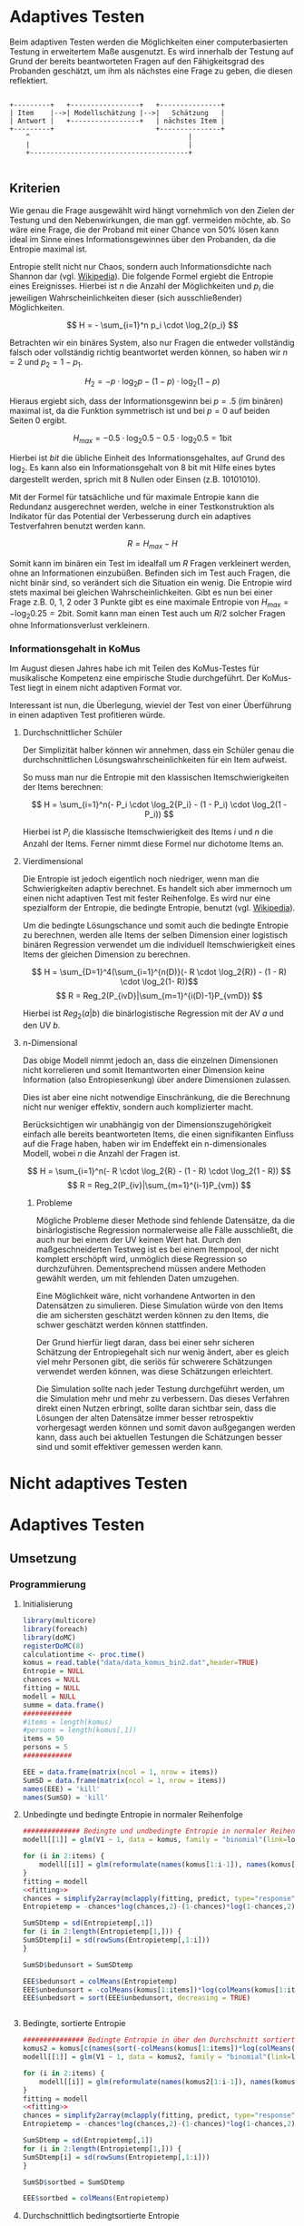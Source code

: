 #+BEGIN_COMMENT
---
layout: post
title: Adaptives Testen
father: Wissenschaft
---
#+END_COMMENT
* Adaptives Testen
Beim adaptiven Testen werden die Möglichkeiten einer computerbasierten Testung in erweitertem Maße ausgenutzt.
Es wird innerhalb der Testung auf Grund der bereits beantworteten Fragen auf den Fähigkeitsgrad des Probanden geschätzt,
um ihm als nächstes eine Frage zu geben, die diesen reflektiert.

#+BEGIN_SRC ditaa :file /images/adaptiveditaa.png :exports code

+---------+   +-----------------+   +---------------+
| Item    |-->| Modellschätzung |-->|   Schätzung   |
| Antwort |   +-----------------+   | nächstes Item |
+---------+                         +---------------+
    ^                                       |
    |                                       |
    +---------------------------------------+

#+END_SRC 

** Kriterien
Wie genau die Frage ausgewählt wird hängt vornehmlich von den Zielen der Testung und den Nebenwirkungen, die man ggf. 
vermeiden möchte, ab. So wäre eine Frage, die der Proband mit einer Chance von 50% lösen kann ideal im Sinne eines 
Informationsgewinnes über den Probanden, da die Entropie maximal ist. 

Entropie stellt nicht nur Chaos, sondern auch Informationsdichte nach Shannon dar 
(vgl. [[http://de.wikipedia.org/wiki/Entropie_%28Informationstheorie%29][Wikipedia]]).
Die folgende Formel ergiebt die Entropie eines Ereignisses. Hierbei ist $n$ die Anzahl der Möglichkeiten und $p_i$ 
die jeweiligen Wahrscheinlichkeiten dieser (sich ausschließender) Möglichkeiten.

$$ H = - \sum_{i=1}^n p_i \cdot \log_2{p_i} $$

Betrachten wir ein binäres System, also nur Fragen die entweder vollständig falsch oder vollständig richtig beantwortet
werden können, so haben wir $n = 2$ und $p_2 = 1 - p_1$.

$$ H_2 = - p \cdot \log_2{p} - (1 - p) \cdot \log_2(1 - p) $$

Hieraus ergiebt sich, dass der Informationsgewinn bei $p = .5$ (im binären) maximal ist, da die Funktion symmetrisch ist und bei
$p = 0$ auf beiden Seiten $0$ ergibt.

$$ H_{max} = - 0.5 \cdot \log_2{0.5} - 0.5 \cdot \log_2{0.5} = 1 \mathrm{bit} $$

Hierbei ist $bit$ die übliche Einheit des Informationsgehaltes, auf Grund des $\log_2$. Es kann also ein Informationsgehalt
von 8 bit mit Hilfe eines bytes dargestellt werden, sprich mit 8 Nullen oder Einsen (z.B. 10101010).

#+BEGIN_SRC R :results output graphics :file /images/entropie.png :exports results
x = (0:100)/100
y = -x*log(x,2)-(1-x)*log(1-x,2)
plot(x,y,type="l",xlab=expression(Lösungswahrscheinlichkeit),ylab=expression("Entropie in bit"),  main="Entropieverteilung")
#+END_SRC

#+RESULTS:
[[file:/images/entropie.png]]

Mit der Formel für tatsächliche und für maximale Entropie kann die Redundanz ausgerechnet werden, welche in einer 
Testkonstruktion als Indikator für das Potential der Verbesserung durch ein adaptives Testverfahren benutzt werden kann.

$$ R = H_{max} - H $$

Somit kann im binären ein Test im idealfall um $R$ Fragen verkleinert werden, ohne an Informationen einzubüßen. 
Befinden sich im Test auch Fragen, die nicht binär sind, so verändert sich die Situation ein wenig.
Die Entropie wird stets maximal bei gleichen Wahrscheinlichkeiten. Gibt es nun bei einer Frage z.B. 0, 1, 2 oder 3 Punkte
gibt es eine maximale Entropie von $H_{max} = - \log_2{0.25} = 2 \mathrm{bit}$. Somit kann man einen Test auch um $R/2$ solcher
Fragen ohne Informationsverlust verkleinern.

*** Informationsgehalt in KoMus
Im August diesen Jahres habe ich mit Teilen des KoMus-Testes für musikalische Kompetenz eine empirische Studie
durchgeführt. Der KoMus-Test liegt in einem nicht adaptiven Format vor.

Interessant ist nun, die Überlegung, wieviel der Test von einer Überführung in einen adaptiven Test profitieren würde.

**** Durchschnittlicher Schüler
Der Simplizität halber können wir annehmen, dass ein Schüler genau die durchschnittlichen Lösungswahrscheinlichkeiten
für ein Item aufweist.

So muss man nur die Entropie mit den klassischen Itemschwierigkeiten der Items berechnen:

$$ H = \sum_{i=1}^n(- P_i \cdot \log_2{P_i} - (1 - P_i) \cdot \log_2(1 - P_i)) $$

Hierbei ist $P_i$ die klassische Itemschwierigkeit des Items $i$ und $n$ die Anzahl der Items. Ferner nimmt diese Formel
nur dichotome Items an.

**** Vierdimensional
Die Entropie ist jedoch eigentlich noch niedriger, wenn man die Schwierigkeiten adaptiv berechnet. Es handelt sich aber
immernoch um einen nicht adaptiven Test mit fester Reihenfolge. Es wird nur eine spezialform der Entropie, die bedingte
Entropie, benutzt (vgl. [[http://de.wikipedia.org/wiki/Bedingte_Entropie][Wikipedia]]).

Um die bedingte Lösungschance und somit auch die bedingte Entropie zu berechnen, werden alle Items der selben Dimension
einer logistisch binären Regression verwendet um die individuell Itemschwierigkeit eines Items der gleichen Dimension zu
berechnen.

$$ H = \sum_{D=1}^4(\sum_{i=1}^{n(D)}(- R \cdot \log_2{R}) - (1 - R) \cdot \log_2(1- R))$$
$$ R = Reg_2(P_{ivD}|\sum_{m=1}^{i(D)-1}P_{vmD}) $$

Hierbei ist $Reg_2(a|b)$ die binärlogistische Regression mit der AV $a$ und den UV $b$.

**** n-Dimensional
Das obige Modell nimmt jedoch an, dass die einzelnen Dimensionen nicht korrelieren und somit Itemantworten einer Dimension 
keine Information (also Entropiesenkung) über andere Dimensionen zulassen.

Dies ist aber eine nicht notwendige Einschränkung, die die Berechnung nicht nur weniger effektiv, sondern auch
komplizierter macht.

Berücksichtigen wir unabhängig von der Dimensionszugehörigkeit einfach alle bereits beantworteten Items, die einen
signifikanten Einfluss auf die Frage haben, haben wir im Endeffekt ein n-dimensionales Modell, wobei $n$ die Anzahl der
Fragen ist.

$$ H = \sum_{i=1}^n(- R \cdot \log_2{R} - (1 - R) \cdot \log_2(1 - R)) $$
$$ R = Reg_2(P_{iv}|\sum_{m=1}^{i-1}P_{vm}) $$

***** Probleme
Mögliche Probleme dieser Methode sind fehlende Datensätze, da die binärlogistische Regression normalerweise alle Fälle
ausschließt, die auch nur bei einem der UV keinen Wert hat. Durch den maßgeschneiderten Testweg ist es bei einem 
Itempool, der nicht komplett erschöpft wird, unmöglich diese Regression so durchzuführen. Dementsprechend müssen
andere Methoden gewählt werden, um mit fehlenden Daten umzugehen.

Eine Möglichkeit wäre, nicht vorhandene Antworten in den Datensätzen zu simulieren. Diese Simulation würde von den Items
die am sichersten geschätzt werden können zu den Items, die schwer geschätzt werden können stattfinden.

Der Grund hierfür liegt daran, dass bei einer sehr sicheren Schätzung der Entropiegehalt sich nur wenig ändert, 
aber es gleich viel mehr Personen gibt, die seriös für schwerere Schätzungen verwendet werden können, was diese
Schätzungen erleichtert.

Die Simulation sollte nach jeder Testung durchgeführt werden, um die Simulation mehr und mehr zu verbessern. Das dieses
Verfahren direkt einen Nutzen erbringt, sollte daran sichtbar sein, dass die Lösungen der alten Datensätze immer besser
retrospektiv vorhergesagt werden können und somit davon außgegangen werden kann, dass auch bei aktuellen Testungen
die Schätzungen besser sind und somit effektiver gemessen werden kann.

* Nicht adaptives Testen
 
* Adaptives Testen

** Umsetzung

*** Programmierung

**** Initialisierung
#+NAME: statistic
#+BEGIN_SRC R :session stat :exports both :results output :noweb yes
library(multicore)
library(foreach)
library(doMC)
registerDoMC(8)
calculationtime <- proc.time()
komus = read.table("data/data_komus_bin2.dat",header=TRUE) 
Entropie = NULL
chances = NULL
fitting = NULL
modell = NULL
summe = data.frame()
############
#items = length(komus)
#persons = length(komus[,1])
items = 50
persons = 5
############

EEE = data.frame(matrix(ncol = 1, nrow = items))
SumSD = data.frame(matrix(ncol = 1, nrow = items))
names(EEE) = 'kill'
names(SumSD) = 'kill'

#+END_SRC

#+RESULTS: statistic

**** Unbedingte und bedingte Entropie in normaler Reihenfolge
#+NAME: statistic1
#+BEGIN_SRC R :session stat :exports both :results output :noweb yes
############## Bedingte und undbedingte Entropie in normaler Reihenfolge
modell[[1]] = glm(V1 ~ 1, data = komus, family = "binomial"(link=logit))

for (i in 2:items) {
    modell[[i]] = glm(reformulate(names(komus[1:i-1]), names(komus[i])), data = komus, family = "binomial"(link=logit))
}
fitting = modell
<<fitting>>
chances = simplify2array(mclapply(fitting, predict, type="response"))
Entropietemp = -chances*log(chances,2)-(1-chances)*log(1-chances,2)

SumSDtemp = sd(Entropietemp[,1])
for (i in 2:length(Entropietemp[1,])) {
SumSDtemp[i] = sd(rowSums(Entropietemp[,1:i]))
}

SumSD$bedunsort = SumSDtemp 

EEE$bedunsort = colMeans(Entropietemp)
EEE$unbedunsort = -colMeans(komus[1:items])*log(colMeans(komus[1:items]),2)-(1-colMeans(komus[1:items]))*log(1-colMeans(komus[1:items]),2)
EEE$unbedsort = sort(EEE$unbedunsort, decreasing = TRUE)


#+END_SRC

#+RESULTS: statistic1

**** Bedingte, sortierte Entropie
#+NAME: statistic2
#+BEGIN_SRC R :session stat :exports both :results output :noweb yes
############### Bedingte Entropie in über den Durchschnitt sortierten Reihenfolge
komus2 = komus[c(names(sort(-colMeans(komus[1:items])*log(colMeans(komus[1:items]),2)-(1-colMeans(komus[1:items]))*log(1-colMeans(komus[1:items]),2), decreasing = TRUE)))]
modell[[1]] = glm(V1 ~ 1, data = komus2, family = "binomial"(link=logit))

for (i in 2:items) {
    modell[[i]] = glm(reformulate(names(komus2[1:i-1]), names(komus2[i])), data = komus2, family = "binomial"(link=logit))
}
fitting = modell
<<fitting>>
chances = simplify2array(mclapply(fitting, predict, type="response"))
Entropietemp = -chances*log(chances,2)-(1-chances)*log(1-chances,2)

SumSDtemp = sd(Entropietemp[,1])
for (i in 2:length(Entropietemp[1,])) {
SumSDtemp[i] = sd(rowSums(Entropietemp[,1:i]))
}

SumSD$sortbed = SumSDtemp 

EEE$sortbed = colMeans(Entropietemp)

#+END_SRC

#+RESULTS: statistic2

**** Durchschnittlich bedingtsortierte Entropie
#+NAME: statistic3
#+BEGIN_SRC R :session stat :exports both :results output :noweb yes
####### Bedingte Entropie, sortiert nach jeder durchschnittlichen Antwort
fragen = c(44)

modell[[1]] = glm(V44 ~ 1, data = komus, family = "binomial"(link=logit))

for (i in 2:items) {
    Entropietemp = NULL
    fitting = NULL

    for (j in 1:length(komus[-fragen])) {
        fitting[[j]] = glm(reformulate(names(komus[fragen]), names(komus[-fragen][j])), data = komus, family = "binomial"(link=logit))
    }

    <<fitting>>
    chances = simplify2array(mclapply(fitting, predict, type="response"))
    Entropietemp = (-chances*log(chances,2)-(1-chances)*log(1-chances,2))
    fragen = c(fragen, which(names(komus[-fragen][which(colMeans(Entropietemp) == max(colMeans(Entropietemp)))]) == names(komus)))
    modell[[i]] = fitting[[which(colMeans(Entropietemp) == max(colMeans(Entropietemp)))]]
}

chances = simplify2array(mclapply(modell, predict, type="response"))
Entropietemp = (-chances*log(chances,2)-(1-chances)*log(1-chances,2))

SumSDtemp = sd(Entropietemp[,1])
for (i in 2:length(Entropietemp[1,])) {
SumSDtemp[i] = sd(rowSums(Entropietemp[,1:i]))
}

SumSD$durchschbedsort = SumSDtemp 
EEE$durchschbedsort = colMeans(Entropietemp)


#+END_SRC

#+RESULTS: statistic3

**** Individuellbedingtsortierte Entropie
#+NAME: statistic4
#+BEGIN_SRC R :session stat :exports both :results output :noweb yes
####### Bedingte Entropie, sortiert nach jeder individuellen Antwort
Entropieall = NULL
chances = NULL
modell[[1]] = glm(V44 ~ 1, data = komus, family = "binomial"(link=logit))

Entropieall = simplify2array(foreach(k=1:persons) %dopar% {
    fragen = c(44)
    for (i in 2:items) {
        Entropietemp = NULL
        fitting = NULL

        for (j in 1:length(komus[-fragen])) {
            fitting[[j]] = glm(reformulate(names(komus[fragen]), names(komus[-fragen][j])), data = komus, family = "binomial"(link=logit))
        }
        <<fitting>>
        chances = simplify2array(mclapply(fitting, predict, komus[k,], type="response"))
        Entropietemp = (-chances*log(chances,2)-(1-chances)*log(1-chances,2))
        fragen = c(fragen, which(names(komus[-fragen][which((Entropietemp) == max((Entropietemp)))]) == names(komus)))
        modell[[i]] = fitting[[which((Entropietemp) == max((Entropietemp)))]]
    }

    chances = simplify2array(mclapply(modell, predict, komus[k,], type="response"))
    Entropietemp = (-chances*log(chances,2)-(1-chances)*log(1-chances,2))
    return(Entropietemp)
})

SumSDtemp = sd(Entropieall[1,])
for (i in 2:length(Entropieall[,1])) {
SumSDtemp[i] = sd(colSums(Entropieall[1:i,]))
}

SumSD$indivbedsort = SumSDtemp 
EEE$indivbedsort = rowMeans(Entropieall)

#+END_SRC

#+RESULTS: statistic4

**** Individuellbedingtsortierte Entropie mit Trennschärfe
#+NAME: statistic5
#+BEGIN_SRC R :session stat :exports both :results output :noweb yes
####### Bedingte Entropie, sortiert nach jeder individuellen Antwort
Entropieall = NULL
chances = NULL
beta = NULL

if (!exists("information")) {
    information = simplify2array(foreach(m=1:length(komus)) %dopar% {
        for (n in 1:(length(komus)-1)) {
            beta[[n]] = glm(reformulate(names(komus[m]), names(komus[-m][n])), data = komus, family = "binomial"(link=logit))
        }
        chances = simplify2array(lapply(beta, predict, type="response"))
        chancetemp = unlist(lapply(komus[m],mean))
        Entropietemp = (-chances*log(chances,2)-(1-chances)*log(1-chances,2))
        information = sum(colMeans(Entropietemp)) + (-chancetemp*log(chancetemp,2)-(1-chancetemp)*log(1-chancetemp,2))
        return(information)
    })
    information = -(information - sum(-colMeans(komus)*log(colMeans(komus),2)-(1-colMeans(komus))*log(1-colMeans(komus),2)))
}

modell[[1]] = glm(V44 ~ 1, data = komus, family = "binomial"(link=logit))

Entropieall = simplify2array(foreach(k=1:persons) %dopar% {
    fragen = c(44)
    for (i in 2:items) {
        Entropietemp = NULL
        fitting = NULL
        for (j in 1:length(komus[-fragen])) {
            fitting[[j]] = glm(reformulate(names(komus[fragen]), names(komus[-fragen][j])), data = komus, family = "binomial"(link=logit))
        }

        <<fitting>>
        ## TODO stimmt das so?
        chances = simplify2array(lapply(fitting, predict, komus[k,], type="response"))
    
        Entropietemp = (-chances*log(chances,2)-(1-chances)*log(1-chances,2)) + (information[-fragen]*(1 - (length(fragen)+1)/items))
        fragen = c(fragen, which(names(komus[-fragen][which((Entropietemp) == max((Entropietemp)))]) == names(komus)))
        modell[[i]] = fitting[[which((Entropietemp) == max((Entropietemp)))]]

    }

    chances = simplify2array(lapply(modell, predict, komus[k,], type="response"))
    Entropietemp = (-chances*log(chances,2)-(1-chances)*log(1-chances,2))
    
    return(Entropietemp)
})


SumSDtemp = sd(Entropieall[1,])
for (i in 2:length(Entropieall[,1])) {
SumSDtemp[i] = sd(colSums(Entropieall[1:i,]))
}

SumSD$indivbedsorttrenn = SumSDtemp 
EEE$indivbedsorttrenn = rowMeans(Entropieall)

#+END_SRC

#+RESULTS: statistic5

**** Experimenteller Code
#+BEGIN_SRC R :session stat :exports code :results output :noweb yes
calculationtime <- proc.time()




#+END_SRC

#+RESULTS:
: [1] 0.2655087

**** Schlussberechnungen
#+NAME: statisticend
#+BEGIN_SRC R :session stat :exports both :results output :noweb yes
################# Schlussberechnungen

if (names(EEE[1]) == 'kill') {
    EEE = EEE[-1]
}
if (names(SumSD[1]) == 'kill') {
    SumSD = SumSD[-1]
}

for (i in 1:length(EEE[1,])) {
    for (j in 1:length(EEE[,1])) {
        summe[j,i] = sum(EEE[1:j,i])
    }
}
names(summe) = names(EEE)

if (exists("benchmark")) {
    benchmark = array(c(benchmark,(proc.time() - calculationtime)[3]))
} else {
    benchmark = (proc.time() - calculationtime)[3]
}

benchmark
#+END_SRC

#+RESULTS: statisticend
#+begin_example
   durchschbedsort   sortbed sortbedsort bedunsort unbedunsort unbedsort
1        0.9998228 0.8125179   0.9974078 0.8125179   0.8125179 0.9984045
2        1.9966436 1.8099257   1.9777564 1.6949192   1.6987334 1.9958440
3        2.9903563 2.7902743   2.9523106 2.6042080   2.6443937 2.9920908
4        3.9793009 3.7648285   3.8636329 3.4742341   3.6019472 3.9852679
5        4.9609520 4.5187020   4.7618910 4.4402305   4.5981941 4.9708654
6        5.9265612 5.4300243   5.6158164 5.2858708   5.5837916 5.9508607
7        6.8899568 6.3282823   6.4283343 6.1541337   6.5812311 6.9084142
8        7.8491889 7.1822078   7.2201542 7.1017005   7.5796355 7.8540745
9        8.8014315 7.9594998   7.9974462 7.9913882   8.5596309 8.7402900
10       9.7529300 8.7513197   8.7513197 8.9370433   9.5528079 9.5528079
     bedsort indivbedsort indivbedsorttrenn
1  0.9659964    0.9998228         0.9998228
2  1.9135632    1.9995006         1.9401171
3  2.8592183    2.9992296         2.9236741
4  3.7685070    3.9988626         3.8833395
5  4.6581947    4.9970906         4.8606868
6  5.5405960    5.9959740         5.8601034
7  6.4106222    6.9959323         6.8542033
8  7.2788851    7.9958163         7.8308658
9  8.1245254    8.9944425         8.8161971
10 8.9370433    9.9929196         9.8154871
 [1]   21.833  304.617   53.133  656.001  686.015  692.971  700.081  782.657
 [9]  790.530  799.315  801.223  807.715  816.267  819.084  827.460  835.891
[17]  844.098  846.367  901.568  917.687  936.795  942.953  981.047  999.155
[25] 1002.845 1007.719 1034.616 1079.935 1124.803 1192.753 1195.413 1209.383
[33] 1231.030 1271.202 1281.525 1283.636 1321.782 1325.576 1331.860 1333.447
[41] 1334.757 1336.929 1341.149 1346.157 1352.009   40.518   62.549   66.593
[49]   73.427  159.076  162.448  283.959  309.399  312.934  321.920  407.877
[57]  496.741  519.168  538.641  543.335  561.263  636.384  900.850  917.018
[65]  929.047  933.375  946.377  953.158  972.639  991.263  997.769 1008.808
[73] 1011.829 1028.920 1063.926 1067.599 1075.784 1106.952 1211.732 1228.636
[81] 1279.492 1295.312 1321.068 1324.841 1326.975 1423.645 2371.376  301.476
#+end_example

**** Formel für die Modellanpassung
#+NAME: fitting
#+BEGIN_SRC R
#fitting = mclapply(fitting, step, trace = 0)
#fitting = mclapply(fitting, step, ~.^2, trace = 0)
#+END_SRC

**** Benchmark
#+BEGIN_SRC R :session stat :noweb yes :results output graphics :file /images/benchmark.png :exports both
plot(benchmark, type="l", col=rgb(0,0,0), ann=F)
title(xlab="Durchlauf")
title(ylab="Dauer")
#+END_SRC

#+RESULTS:
[[file:/images/benchmark.png]]

**** Entropiegrafik
#+NAME: grafik
#+BEGIN_SRC R :session stat :noweb yes :results output graphics :file /images/entropie2.png :exports both

farbe = NULL
for (j in 1:(length(summe[1,]))) {
    farbe[j] = rgb(runif(1, 0, 1), runif(1, 0, 1), runif(1, 0, 1))
}

plot(1:length(summe[,1]), type="l", col=rgb(0,0,0), ann=F)
for (i in 1:(length(summe[1,]))) {
    lines(summe[,i], col=farbe[i])
    if (dim(SumSD[names(SumSD) == names(summe[i])])[2] != 0) {
        lines(summe[,i]+SumSD[names(summe[i])],lty = 4, col=farbe[i])
        lines(summe[,i]-SumSD[names(summe[i])],lty = 4, col=farbe[i])
    }
}

title(xlab="Anzahl der beantworteten Fragen")
title(ylab="Entropie in bit")
legend(1, length(summe[,1]), c(names(summe), round(benchmark[length(benchmark)])), cex=0.9, col=c(farbe, rgb(1,1,1)), lty=1);

#+END_SRC

#+RESULTS: grafik
[[file:/images/entropie2.png]]

